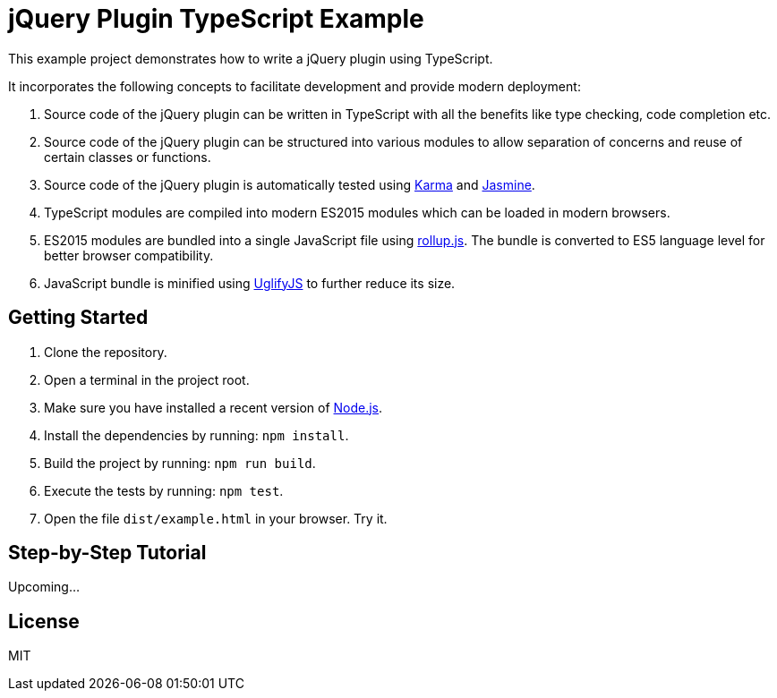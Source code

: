 = jQuery Plugin TypeScript Example

This example project demonstrates how to write a jQuery plugin using TypeScript.

It incorporates the following concepts to facilitate development and provide modern deployment:

. Source code of the jQuery plugin can be written in TypeScript with all the benefits like type checking, code completion etc.
. Source code of the jQuery plugin can be structured into various modules to allow separation of concerns and reuse of certain classes or functions.
. Source code of the jQuery plugin is automatically tested using https://karma-runner.github.io/[Karma] and https://jasmine.github.io/[Jasmine].
. TypeScript modules are compiled into modern ES2015 modules which can be loaded in modern browsers.
. ES2015 modules are bundled into a single JavaScript file using http://rollupjs.org/[rollup.js]. The bundle is converted to ES5 language level for better browser compatibility.
. JavaScript bundle is minified using http://lisperator.net/uglifyjs/[UglifyJS] to further reduce its size.

== Getting Started

. Clone the repository.
. Open a terminal in the project root.
. Make sure you have installed a recent version of https://nodejs.org/[Node.js].
. Install the dependencies by running: `npm install`.
. Build the project by running: `npm run build`.
. Execute the tests by running: `npm test`.
. Open the file `dist/example.html` in your browser. Try it.

== Step-by-Step Tutorial

Upcoming...

== License

MIT
